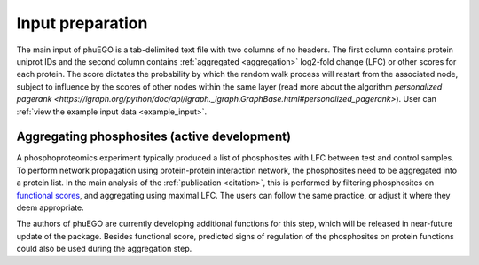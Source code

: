 Input preparation
=================

The main input of phuEGO is a tab-delimited text file with two columns of no headers.
The first column contains protein uniprot IDs and the second column contains
:ref:`aggregated <aggregation>` log2-fold change (LFC) or other scores for each protein.
The score dictates the probability by which the random walk process will restart
from the associated node, subject to influence by the scores of other nodes
within the same layer (read more about the algorithm 
`personalized pagerank <https://igraph.org/python/doc/api/igraph._igraph.GraphBase.html#personalized_pagerank>`).
User can :ref:`view the example input data <example_input>`.

.. _aggregation:

Aggregating phosphosites (**active development**)
~~~~~~~~~~~~~~~~~~~~~~~~~~~~~~~~~~~~~~~~~~~~~~~~~

A phosphoproteomics experiment typically produced a list of phosphosites with 
LFC between test and control samples. To perform network propagation
using protein-protein interaction network, the phosphosites need to be aggregated
into a protein list. In the main analysis of the :ref:`publication <citation>`, this is performed by
filtering phosphosites on `functional scores <https://www.nature.com/articles/s41587-019-0344-3>`__, 
and aggregating using maximal LFC. The users can follow the same practice, or adjust it where they deem appropriate.

The authors of phuEGO are currently developing additional functions for this step, 
which will be released in near-future update of the package. Besides functional score, 
predicted signs of regulation of the phosphosites on protein functions could also be used
during the aggregation step.